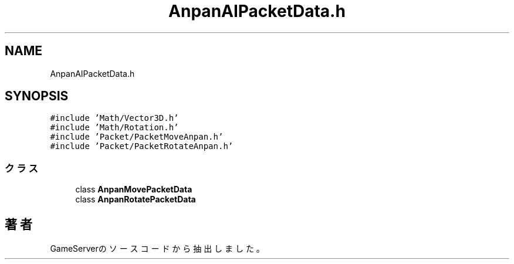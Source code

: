 .TH "AnpanAIPacketData.h" 3 "2018年12月21日(金)" "GameServer" \" -*- nroff -*-
.ad l
.nh
.SH NAME
AnpanAIPacketData.h
.SH SYNOPSIS
.br
.PP
\fC#include 'Math/Vector3D\&.h'\fP
.br
\fC#include 'Math/Rotation\&.h'\fP
.br
\fC#include 'Packet/PacketMoveAnpan\&.h'\fP
.br
\fC#include 'Packet/PacketRotateAnpan\&.h'\fP
.br

.SS "クラス"

.in +1c
.ti -1c
.RI "class \fBAnpanMovePacketData\fP"
.br
.ti -1c
.RI "class \fBAnpanRotatePacketData\fP"
.br
.in -1c
.SH "著者"
.PP 
 GameServerのソースコードから抽出しました。
